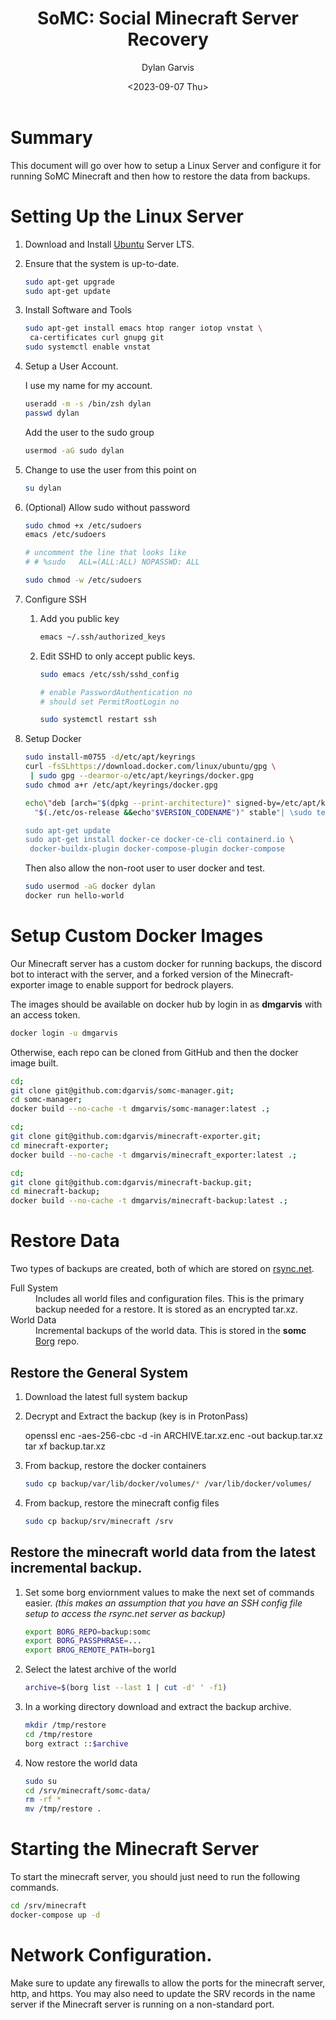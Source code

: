#+title: SoMC: Social Minecraft Server Recovery
#+author: Dylan Garvis
#+date: <2023-09-07 Thu>

* Summary
This document will go over how to setup a Linux Server and configure it for running
SoMC Minecraft and then how to restore the data from backups.

* Setting Up the Linux Server
1. Download and Install [[https://ubuntu.com/][Ubuntu]] Server LTS.
2. Ensure that the system is up-to-date.
   #+begin_src bash
     sudo apt-get upgrade
     sudo apt-get update
   #+end_src
3. Install Software and Tools
   #+begin_src bash
     sudo apt-get install emacs htop ranger iotop vnstat \
	  ca-certificates curl gnupg git
     sudo systemctl enable vnstat
   #+end_src
4. Setup a User Account.

   I use my name for my account.
   #+begin_src bash
     useradd -m -s /bin/zsh dylan
     passwd dylan
   #+end_src

   Add the user to the sudo group
   #+begin_src bash
     usermod -aG sudo dylan
   #+end_src
5. Change to use the user from this point on
   #+begin_src bash
     su dylan
   #+end_src
6. (Optional) Allow sudo without password
   #+begin_src bash
     sudo chmod +x /etc/sudoers
     emacs /etc/sudoers

     # uncomment the line that looks like
     # # %sudo   ALL=(ALL:ALL) NOPASSWD: ALL

     sudo chmod -w /etc/sudoers
   #+end_src
7. Configure SSH
   1. Add you public key
      #+begin_src bash
	emacs ~/.ssh/authorized_keys
      #+end_src
   2. Edit SSHD to only accept public keys.
      #+begin_src bash
	sudo emacs /etc/ssh/sshd_config

	# enable PasswordAuthentication no
	# should set PermitRootLogin no

	sudo systemctl restart ssh
      #+end_src
8. Setup Docker
   #+begin_src bash
     sudo install-m0755 -d/etc/apt/keyrings
     curl -fsSLhttps://download.docker.com/linux/ubuntu/gpg \
	  | sudo gpg --dearmor-o/etc/apt/keyrings/docker.gpg
     sudo chmod a+r /etc/apt/keyrings/docker.gpg

     echo\"deb [arch="$(dpkg --print-architecture)" signed-by=/etc/apt/keyrings/docker.gpg] https://download.docker.com/linux/ubuntu \
       "$(./etc/os-release &&echo"$VERSION_CODENAME")" stable"| \sudo tee/etc/apt/sources.list.d/docker.list >/dev/null

     sudo apt-get update
     sudo apt-get install docker-ce docker-ce-cli containerd.io \
	  docker-buildx-plugin docker-compose-plugin docker-compose
   #+end_src

   Then also allow the non-root user to user docker and test.
   #+begin_src bash
     sudo usermod -aG docker dylan
     docker run hello-world
   #+end_src

* Setup Custom Docker Images
Our Minecraft server has a custom docker for running backups, the discord bot
to interact with the server, and a forked version of the Minecraft-exporter
image to enable support for bedrock players.

The images should be available on docker hub by login in as *dmgarvis* with an
access token.
#+begin_src bash
  docker login -u dmgarvis
#+end_src

Otherwise, each repo can be cloned from GitHub and then the docker image built.
#+begin_src bash
  cd;
  git clone git@github.com:dgarvis/somc-manager.git;
  cd somc-manager;
  docker build --no-cache -t dmgarvis/somc-manager:latest .;

  cd;
  git clone git@github.com:dgarvis/minecraft-exporter.git;
  cd minecraft-exporter;
  docker build --no-cache -t dmgarvis/minecraft_exporter:latest .;

  cd;
  git clone git@github.com:dgarvis/minecraft-backup.git;
  cd minecraft-backup;
  docker build --no-cache -t dmgarvis/minecraft-backup:latest .;
#+end_src

* Restore Data
Two types of backups are created, both of which are stored on [[https://www.rsync.net/][rsync.net]].
- Full System :: Includes all world files and configuration files.
  This is the primary backup needed for a restore. It is stored
  as an encrypted tar.xz.
- World Data :: Incremental backups of the world data.
  This is stored in the *somc* [[https://www.borgbackup.org/][Borg]] repo.

** Restore the General System
1. Download the latest full system backup
2. Decrypt and Extract the backup (key is in ProtonPass)
   #+beign_src bash
   openssl enc -aes-256-cbc -d -in ARCHIVE.tar.xz.enc -out backup.tar.xz
   tar xf backup.tar.xz
   #+end_src
3. From backup, restore the docker containers
   #+begin_src bash
     sudo cp backup/var/lib/docker/volumes/* /var/lib/docker/volumes/
   #+end_src
4. From backup, restore the minecraft config files
   #+begin_src bash
     sudo cp backup/srv/minecraft /srv
   #+end_src

** Restore the minecraft world data from the latest incremental backup.
1. Set some borg enviornment values to make the next set of commands easier.
   /(this makes an assumption that you have an SSH config file setup to access
   the rsync.net server as backup)/
   #+begin_src bash
     export BORG_REPO=backup:somc
     export BORG_PASSPHRASE=...
     export BROG_REMOTE_PATH=borg1
   #+end_src
2. Select the latest archive of the world
   #+begin_src bash
     archive=$(borg list --last 1 | cut -d' ' -f1)
   #+end_src
3. In a working directory download and extract the backup archive.
   #+begin_src bash
     mkdir /tmp/restore
     cd /tmp/restore
     borg extract ::$archive
   #+end_src
4. Now restore the world data
   #+begin_src bash
     sudo su
     cd /srv/minecraft/somc-data/
     rm -rf *
     mv /tmp/restore .
   #+end_src

* Starting the Minecraft Server
To start the minecraft server, you should just need to run the following commands.
#+begin_src bash
  cd /srv/minecraft
  docker-compose up -d
#+end_src

* Network Configuration.
Make sure to update any firewalls to allow the ports for the minecraft server, http,
and https. You may also need to update the SRV records in the name server if the
Minecraft server is running on a non-standard port.

